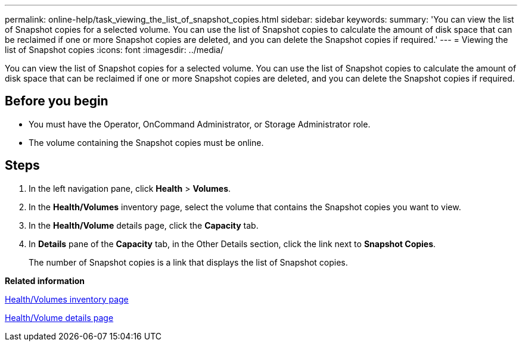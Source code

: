 ---
permalink: online-help/task_viewing_the_list_of_snapshot_copies.html
sidebar: sidebar
keywords: 
summary: 'You can view the list of Snapshot copies for a selected volume. You can use the list of Snapshot copies to calculate the amount of disk space that can be reclaimed if one or more Snapshot copies are deleted, and you can delete the Snapshot copies if required.'
---
= Viewing the list of Snapshot copies
:icons: font
:imagesdir: ../media/

[.lead]
You can view the list of Snapshot copies for a selected volume. You can use the list of Snapshot copies to calculate the amount of disk space that can be reclaimed if one or more Snapshot copies are deleted, and you can delete the Snapshot copies if required.

== Before you begin

* You must have the Operator, OnCommand Administrator, or Storage Administrator role.
* The volume containing the Snapshot copies must be online.

== Steps

. In the left navigation pane, click *Health* > *Volumes*.
. In the *Health/Volumes* inventory page, select the volume that contains the Snapshot copies you want to view.
. In the *Health/Volume* details page, click the *Capacity* tab.
. In *Details* pane of the *Capacity* tab, in the Other Details section, click the link next to *Snapshot Copies*.
+
The number of Snapshot copies is a link that displays the list of Snapshot copies.

*Related information*

xref:reference_health_all_volumes_view.adoc[Health/Volumes inventory page]

xref:reference_health_volume_details_page.adoc[Health/Volume details page]
